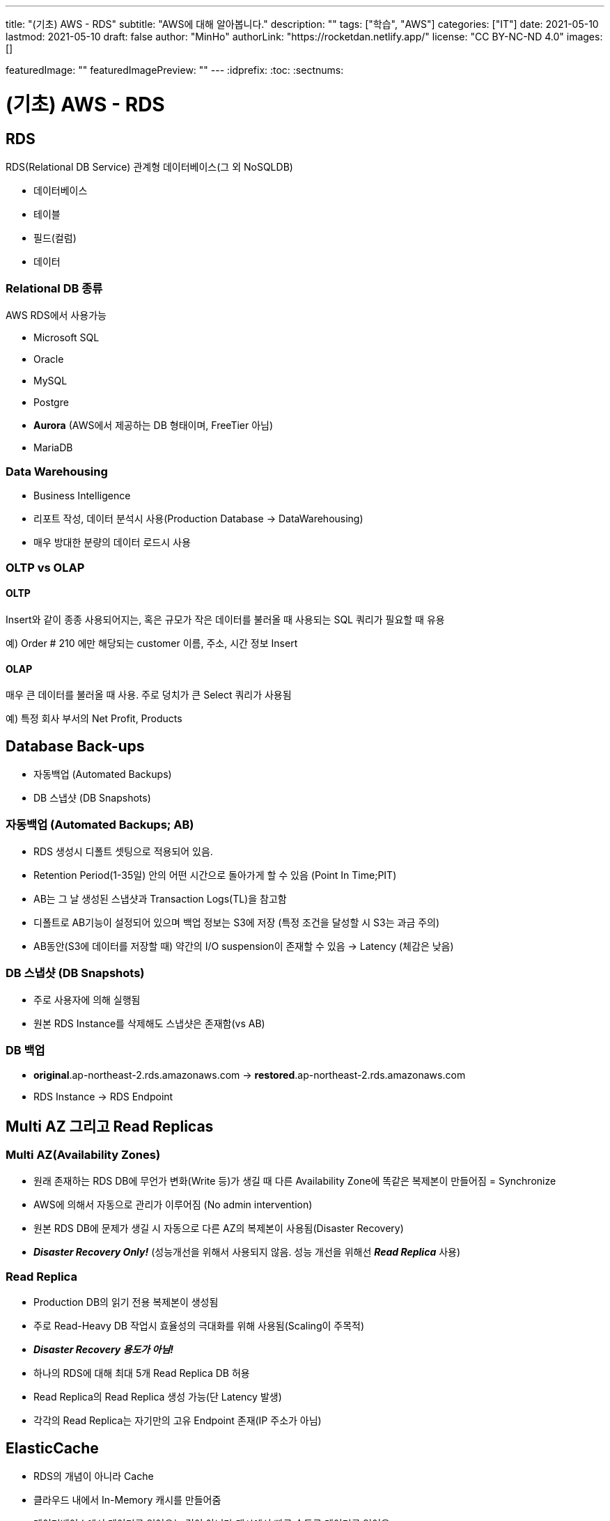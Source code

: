 ---
title: "(기초) AWS - RDS"
subtitle: "AWS에 대해 알아봅니다."
description: ""
tags: ["학습", "AWS"]
categories: ["IT"]
date: 2021-05-10
lastmod: 2021-05-10
draft: false
author: "MinHo"
authorLink: "https://rocketdan.netlify.app/"
license: "CC BY-NC-ND 4.0"
images: []

featuredImage: ""
featuredImagePreview: ""
---
:idprefix:
:toc:
:sectnums:


= (기초) AWS - RDS

== RDS
RDS(Relational DB Service) 관계형 데이터베이스(그 외 NoSQLDB)

- 데이터베이스
- 테이블
- 필드(컬럼)
- 데이터

=== Relational DB 종류
AWS RDS에서 사용가능

- Microsoft SQL
- Oracle
- MySQL
- Postgre
- *Aurora* (AWS에서 제공하는 DB 형태이며, FreeTier 아님)
- MariaDB

=== Data Warehousing
- Business Intelligence
- 리포트 작성, 데이터 분석시 사용(Production Database -> DataWarehousing)
- 매우 방대한 분량의 데이터 로드시 사용

=== OLTP vs OLAP
==== OLTP
Insert와 같이 종종 사용되어지는, 혹은 규모가 작은 데이터를 불러올 때 사용되는 SQL 쿼리가 필요할 때 유용

예) Order # 210  에만 해당되는 customer 이름, 주소, 시간 정보 Insert

==== OLAP
매우 큰 데이터를 불러올 때 사용. 주로 덩치가 큰 Select 쿼리가 사용됨

예) 특정 회사 부서의 Net Profit, Products



== Database Back-ups
- 자동백업 (Automated Backups)
- DB 스냅샷 (DB Snapshots)

=== 자동백업 (Automated Backups; AB)
- RDS 생성시 디폴트 셋팅으로 적용되어 있음.
- Retention Period(1-35일) 안의 어떤 시간으로 돌아가게 할 수 있음 (Point In Time;PIT)
- AB는 그 날 생성된 스냅샷과 Transaction Logs(TL)을 참고함
- 디폴트로 AB기능이 설정되어 있으며 백업 정보는 S3에 저장 (특정 조건을 달성할 시 S3는 과금 주의)
- AB동안(S3에 데이터를 저장할 때) 약간의 I/O suspension이 존재할 수 있음 -> Latency (체감은 낮음)

=== DB 스냅샷 (DB Snapshots)
- 주로 사용자에 의해 실행됨
- 원본 RDS Instance를 삭제해도 스냅샷은 존재함(vs AB)

=== DB 백업
- *original*.ap-northeast-2.rds.amazonaws.com -> *restored*.ap-northeast-2.rds.amazonaws.com
- RDS Instance -> RDS Endpoint



== Multi AZ 그리고 Read Replicas
=== Multi AZ(Availability Zones)
- 원래 존재하는 RDS DB에 무언가 변화(Write 등)가 생길 때 다른 Availability Zone에 똑같은 복제본이 만들어짐 = Synchronize
- AWS에 의해서 자동으로 관리가 이루어짐 (No admin intervention)
- 원본 RDS DB에 문제가 생길 시 자동으로 다른 AZ의 복제본이 사용됨(Disaster Recovery)
- *_Disaster Recovery Only!_* (성능개선을 위해서 사용되지 않음. 성능 개선을 위해선 *_Read Replica_* 사용)

=== Read Replica
- Production DB의 읽기 전용 복제본이 생성됨
- 주로 Read-Heavy DB 작업시 효율성의 극대화를 위해 사용됨(Scaling이 주목적)
- *_Disaster Recovery 용도가 아님!_*
- 하나의 RDS에 대해 최대 5개 Read Replica DB 허용
- Read Replica의 Read Replica 생성 가능(단 Latency 발생)
- 각각의 Read Replica는 자기만의 고유 Endpoint 존재(IP 주소가 아님)


== ElasticCache
- RDS의 개념이 아니라 Cache
- 클라우드 내에서 In-Memory 캐시를 만들어줌
- 데이터베이스에서 데이터를 읽어오는 것이 아니라 캐시에서 빠른 속도로 데이터를 읽어옴
- Read-Heavy 어플리케이션에서 상당한 Latency 감소 효과 누림
- 초반 APP 개발이나 테스트 용도에는 적합하지 않음

=== Memcached
- Object 캐시 시스템으로 잘 알려져 있음
- ElastiCache는 Memcached의 프로토콜을 디폴트로 따름
- EC2 Auto Scaling 처럼 크기가 커졌다 작아졌다 가능함
- 오픈소스

==== Memcached 사용처
- 가장 단순한 캐싱 모델이 필요할 때
- Object caching이 주된 목적일 때
- 캐시 크기를 마음대로 scaling하기를 원할 때

=== Redis
- Key-Value, Set, List 와 같은 형태의 데이터를 In-Memory에 저장 가능함
- 오픈소스
- Multi-AZ 지원

==== Redis 사용처
- List, Set과 같은 데이터셋을 사용할 때
- 리더보드처럼 데이터셋의 랭킹을 정렬하는 용도가 필요할 때
- Multi AZ 기능이 사용되야할 때
